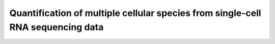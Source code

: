 Quantification of multiple cellular species from single-cell RNA sequencing data
=======================================

 